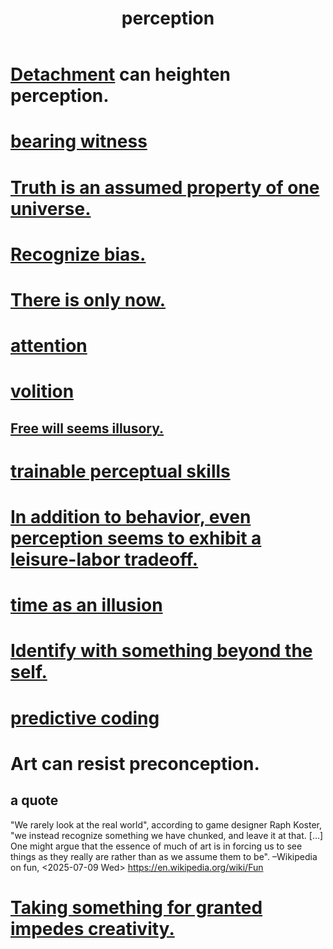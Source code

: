 :PROPERTIES:
:ID:       c6eb0f31-04b3-4552-b52d-6bbaae98f34d
:END:
#+title: perception
* [[id:0c575dde-46fd-4fcd-a9a7-1fb95ce42858][Detachment]] can heighten perception.
  :PROPERTIES:
  :ID:       464e3396-cacd-4773-850c-28c4d969c45b
  :END:
* [[id:f3b1cc7c-1799-4a88-827c-1b81d5786109][bearing witness]]
* [[id:7b24e00d-6acb-4723-9267-6a9935dddacd][Truth is an assumed property of one universe.]]
* [[id:f4d489d8-3687-4377-8394-4d1aa16d8782][Recognize bias.]]
* [[id:c0d17892-182e-45f8-b86d-a5a5b3bba61e][There is only now.]]
* [[id:9d1cc360-4fce-4cd4-9176-8f12670add90][attention]]
* [[id:4c25a3eb-4f21-4c20-9fee-2a18275ca089][volition]]
** [[id:6b340387-efbd-4959-a785-5ac196310c62][Free will seems illusory.]]
* [[id:7ab03ad0-c357-446c-81a3-1a0c619e7ffe][trainable perceptual skills]]
* [[id:f2541cb6-35b4-4e5e-b81d-436da41f6277][In addition to behavior, even perception seems to exhibit a leisure-labor tradeoff.]]
* [[id:da0f5626-c114-4f06-a5d8-231ee749d56a][time as an illusion]]
* [[id:298b99de-d219-48bc-abd5-0e89530cc9fa][Identify with something beyond the self.]]
* [[id:55f2bdf0-1329-4a37-a060-dc2d9af9671a][predictive coding]]
* Art can resist preconception.
  :PROPERTIES:
  :ID:       c965b462-f44e-4389-bcd3-98ea04d4b6aa
  :END:
** a quote
   "We rarely look at the real world", according to game designer Raph Koster, "we instead recognize something we have chunked, and leave it at that. [...] One might argue that the essence of much of art is in forcing us to see things as they really are rather than as we assume them to be". --Wikipedia on fun, <2025-07-09 Wed>
   https://en.wikipedia.org/wiki/Fun
* [[id:cb2a0e54-f486-494d-a961-0c461134378c][Taking something for granted impedes creativity.]]

